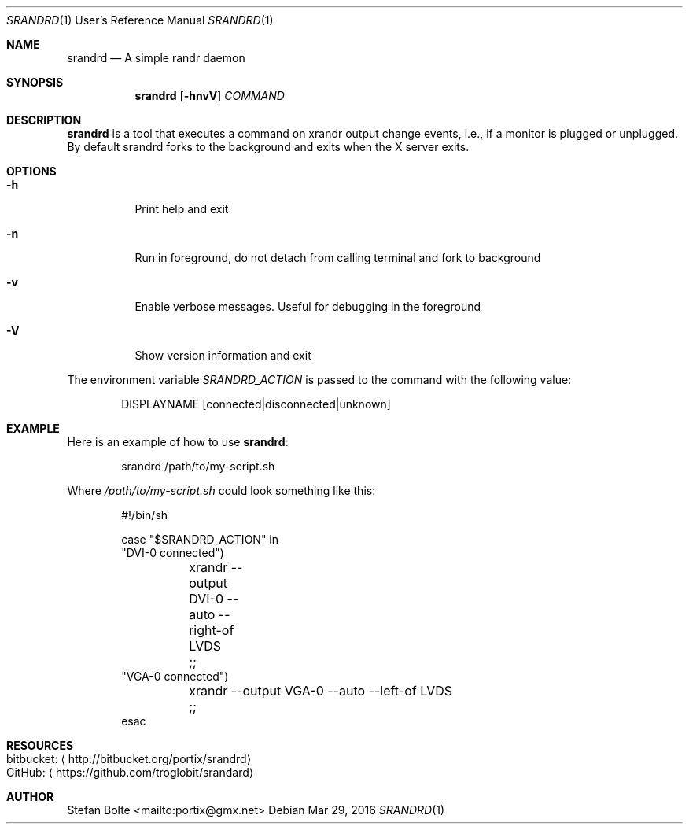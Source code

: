 .\"                                      Hey, EMACS: -*- nroff -*-
.\" First parameter, NAME, should be all caps
.\" Second parameter, SECTION, should be 1-8, maybe w/ subsection
.\" other parameters are allowed: see man(7), man(1)
.Dd Mar 29, 2016
.\" Please adjust this date whenever revising the manpage.
.Dt SRANDRD 1 URM
.Os
.Sh NAME
.Nm srandrd
.Nd A simple randr daemon
.Sh SYNOPSIS
.Nm
.Op Fl hnvV
.Ar COMMAND
.Sh DESCRIPTION
.Nm
is a tool that executes a command on xrandr output change events, i.e.,
if a monitor is plugged or unplugged.  By default srandrd forks to the
background and exits when the X server exits.
.Sh OPTIONS
.Pp
.Bl -tag -width Ds
.It Fl h
.RS 4
Print help and exit
.It Fl n
Run in foreground, do not detach from calling terminal and fork to background
.It Fl v
Enable verbose messages.  Useful for debugging in the foreground
.It Fl V
Show version information and exit
.El
.Pp
The environment variable
.Ar SRANDRD_ACTION
is passed to the command with the following value:
.Bd -literal -offset indent
DISPLAYNAME [connected|disconnected|unknown]
.Ed
.Sh EXAMPLE
Here is an example of how to use
.Nm :
.Bd -literal -offset indent
srandrd /path/to/my-script.sh
.Ed
.Pp
Where
.Ar /path/to/my-script.sh
could look something like this:
.Bd -literal -offset indent
#!/bin/sh

case "$SRANDRD_ACTION" in
  "DVI-0 connected")
	xrandr --output DVI-0 --auto --right-of LVDS
	;;
  "VGA-0 connected")
	xrandr --output VGA-0 --auto --left-of LVDS
	;;
esac
.Ed
.Sh RESOURCES
.Bl -tag -compact
.It bitbucket: Aq http://bitbucket.org/portix/srandrd
.It GitHub: Aq https://github.com/troglobit/srandard
.El
.Sh AUTHOR
.An Stefan Bolte Aq mailto:portix@gmx.net
